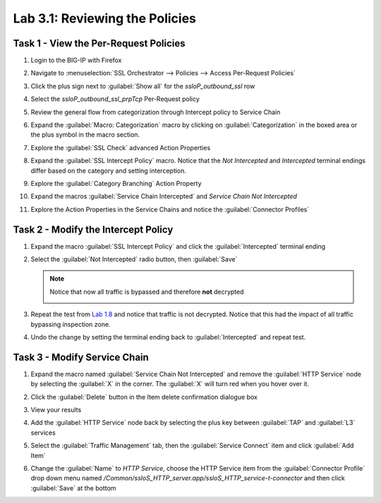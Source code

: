 Lab 3.1: Reviewing the Policies
-------------------------------

Task 1 - View the Per-Request Policies
~~~~~~~~~~~~~~~~~~~~~~~~~~~~~~~~~~~~~~

#. Login to the BIG-IP with Firefox

#. Navigate to :menuselection:`SSL Orchestrator --> Policies --> Access Per-Request Policies`

   |image57|

#. Click the plus sign next to :guilabel:`Show all` for the `ssloP_outbound_ssl` row

#. Select the `ssloP_outbound_ssl_prpTcp` Per-Request policy

   |image58|

#. Review the general flow from categorization through Intercept policy to Service Chain

   |image59|

#. Expand the :guilabel:`Macro: Categorization` macro by clicking on
   :guilabel:`Categorization` in the boxed area or the plus symbol in
   the macro section.

   |image60|

#. Explore the :guilabel:`SSL Check` advanced Action Properties

   |image61|
   |image62|

#. Expand the :guilabel:`SSL Intercept Policy` macro. Notice that the
   `Not Intercepted` and `Intercepted` terminal endings differ based
   on the category and setting interception.

   |image63|

#. Explore the :guilabel:`Category Branching` Action Property

   |image64|

#. Expand the macros :guilabel:`Service Chain Intercepted` and `Service
   Chain Not Intercepted`

   |image65|

#. Explore the Action Properties in the Service Chains and notice the
   :guilabel:`Connector Profiles`

   |image66|

Task 2 - Modify the Intercept Policy
~~~~~~~~~~~~~~~~~~~~~~~~~~~~~~~~~~~~

1. Expand the macro :guilabel:`SSL Intercept Policy` and click the
   :guilabel:`Intercepted` terminal ending

   |image67|

#. Select the :guilabel:`Not Intercepted` radio button, then
   :guilabel:`Save`

   |image68|

   .. NOTE::
      Notice that now all traffic is bypassed and therefore **not**
      decrypted

      |image69|

#. Repeat the test from `Lab 1.8 <../module1/lab8.html>`_ and notice that traffic
   is not decrypted. Notice that this had the impact of all traffic bypassing
   inspection zone.

#. Undo the change by setting the terminal ending back to :guilabel:`Intercepted`
   and repeat test.

Task 3 - Modify Service Chain
~~~~~~~~~~~~~~~~~~~~~~~~~~~~~

1. Expand the macro named :guilabel:`Service Chain Not Intercepted` and
   remove the :guilabel:`HTTP Service` node by selecting the :guilabel:`X` in the
   corner. The :guilabel:`X` will turn red when you hover over it.

   |image70|

#. Click the :guilabel:`Delete` button in the Item delete confirmation
   dialogue box

   |image71|

#. View your results

   |image72|

#. Add the :guilabel:`HTTP Service` node back by selecting the plus key
   between :guilabel:`TAP` and :guilabel:`L3` services

   |image73|

#. Select the :guilabel:`Traffic Management` tab, then the
   :guilabel:`Service Connect` item and click :guilabel:`Add Item`

   |image74|

#. Change the :guilabel:`Name` to `HTTP Service`, choose the HTTP
   Service item from the :guilabel:`Connector Profile` drop down menu
   named `/Common/ssloS_HTTP_server.app/ssloS_HTTP_service-t-connector`
   and then click :guilabel:`Save` at the bottom

   |image75|

.. |image57| image:: /_static/image52.png
   :width: 6.50000in
   :height: 1.43472in
.. |image58| image:: /_static/image53.png
   :width: 6.50000in
   :height: 1.64097in
.. |image59| image:: /_static/image54.png
   :width: 6.50000in
   :height: 2.56806in
.. |image60| image:: /_static/image54.png
   :width: 6.50000in
   :height: 2.56806in
.. |image61| image:: /_static/image55.png
   :width: 6.50000in
   :height: 1.48056in
.. |image62| image:: /_static/image56.png
   :width: 6.50000in
   :height: 5.24375in
.. |image63| image:: /_static/image57.png
   :width: 6.50000in
   :height: 3.73611in
.. |image64| image:: /_static/image58.png
   :width: 6.50000in
   :height: 4.60625in
.. |image65| image:: /_static/image59.png
   :width: 6.50000in
   :height: 4.38333in
.. |image66| image:: /_static/image60.png
   :width: 6.50000in
   :height: 5.72500in
.. |image67| image:: /_static/image61.png
   :width: 6.50000in
   :height: 1.32639in
.. |image68| image:: /_static/image62.png
   :width: 4.54167in
   :height: 5.73958in
.. |image69| image:: /_static/image63.png
   :width: 6.50000in
   :height: 1.25625in
.. |image70| image:: /_static/image64.png
   :width: 6.50000in
   :height: 0.81528in
.. |image71| image:: /_static/image65.png
   :width: 5.47917in
   :height: 2.32292in
.. |image72| image:: /_static/image66.png
   :width: 6.50000in
   :height: 1.17153in
.. |image73| image:: /_static/image66.png
   :width: 6.50000in
   :height: 1.17153in
.. |image74| image:: /_static/image67.png
   :width: 6.50000in
   :height: 5.74375in
.. |image75| image:: /_static/image68.png
   :width: 6.50000in
   :height: 7.42986in

